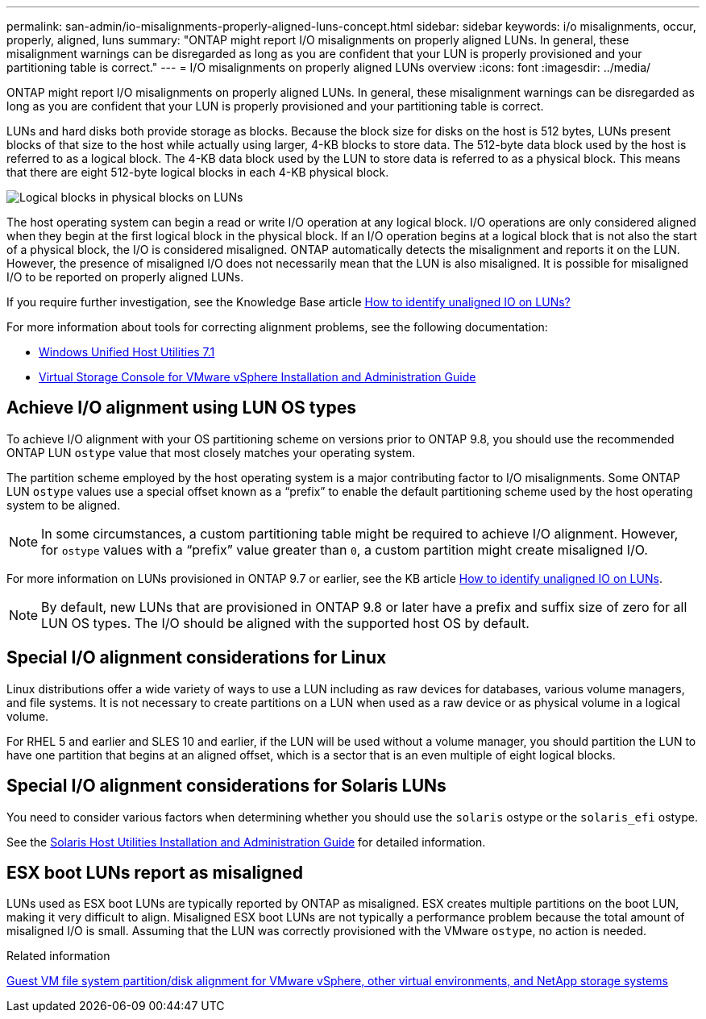---
permalink: san-admin/io-misalignments-properly-aligned-luns-concept.html
sidebar: sidebar
keywords: i/o misalignments, occur, properly, aligned, luns
summary: "ONTAP might report I/O misalignments on properly aligned LUNs. In general, these misalignment warnings can be disregarded as long as you are confident that your LUN is properly provisioned and your partitioning table is correct."
---
= I/O misalignments on properly aligned LUNs overview
:icons: font
:imagesdir: ../media/

[.lead]
ONTAP might report I/O misalignments on properly aligned LUNs. In general, these misalignment warnings can be disregarded as long as you are confident that your LUN is properly provisioned and your partitioning table is correct.

LUNs and hard disks both provide storage as blocks. Because the block size for disks on the host is 512 bytes, LUNs present blocks of that size to the host while actually using larger, 4-KB blocks to store data. The 512-byte data block used by the host is referred to as a logical block. The 4-KB data block used by the LUN to store data is referred to as a physical block. This means that there are eight 512-byte logical blocks in each 4-KB physical block.

image::../media/bsag-cmode-lbpb.gif[Logical blocks in physical blocks on LUNs]

The host operating system can begin a read or write I/O operation at any logical block. I/O operations are only considered aligned when they begin at the first logical block in the physical block. If an I/O operation begins at a logical block that is not also the start of a physical block, the I/O is considered misaligned. ONTAP automatically detects the misalignment and reports it on the LUN. However, the presence of misaligned I/O does not necessarily mean that the LUN is also misaligned. It is possible for misaligned I/O to be reported on properly aligned LUNs.

If you require further investigation, see the Knowledge Base article link:https://kb.netapp.com/Advice_and_Troubleshooting/Data_Storage_Software/ONTAP_OS/How_to_identify_unaligned_IO_on_LUNs[How to identify unaligned IO on LUNs?^]

For more information about tools for correcting alignment problems, see the following documentation: +

* https://docs.netapp.com/us-en/ontap-sanhost/hu_wuhu_71.html[Windows Unified Host Utilities 7.1]

* https://docs.netapp.com/ontap-9/topic/com.netapp.doc.exp-iscsi-esx-cpg/GUID-7428BD24-A5B4-458D-BD93-2F3ACD72CBBB.html[Virtual Storage Console for VMware vSphere Installation and Administration Guide^]
//links need to change, ESPECIALLY second one which is to old doc center

== Achieve I/O alignment using LUN OS types

To achieve I/O alignment with your OS partitioning scheme on versions prior to ONTAP 9.8, you should use the recommended ONTAP LUN `ostype` value that most closely matches your operating system.

The partition scheme employed by the host operating system is a major contributing factor to I/O misalignments. Some ONTAP LUN `ostype` values use a special offset known as a "`prefix`" to enable the default partitioning scheme used by the host operating system to be aligned.

NOTE: In some circumstances, a custom partitioning table might be required to achieve I/O alignment. However, for `ostype` values with a "`prefix`" value greater than `0`, a custom partition might create misaligned I/O.

For more information on LUNs provisioned in ONTAP 9.7 or earlier, see the KB article link:https://kb.netapp.com/onprem/ontap/da/SAN/How_to_identify_unaligned_IO_on_LUNs[How to identify unaligned IO on LUNs^].

NOTE: By default, new LUNs that are provisioned in ONTAP 9.8 or later have a prefix and suffix size of zero for all LUN OS types. The I/O should be aligned with the supported host OS by default.

== Special I/O alignment considerations for Linux

Linux distributions offer a wide variety of ways to use a LUN including as raw devices for databases, various volume managers, and file systems. It is not necessary to create partitions on a LUN when used as a raw device or as physical volume in a logical volume.

For RHEL 5 and earlier and SLES 10 and earlier, if the LUN will be used without a volume manager, you should partition the LUN to have one partition that begins at an aligned offset, which is a sector that is an even multiple of eight logical blocks.

== Special I/O alignment considerations for Solaris LUNs

You need to consider various factors when determining whether you should use the `solaris` ostype or the `solaris_efi` ostype.

See the http://mysupport.netapp.com/documentation/productlibrary/index.html?productID=61343[Solaris Host Utilities Installation and Administration Guide^] for detailed information.

== ESX boot LUNs report as misaligned

LUNs used as ESX boot LUNs are typically reported by ONTAP as misaligned. ESX creates multiple partitions on the boot LUN, making it very difficult to align. Misaligned ESX boot LUNs are not typically a performance problem because the total amount of misaligned I/O is small. Assuming that the LUN was correctly provisioned with the VMware `ostype`, no action is needed.

.Related information

https://kb.netapp.com/Advice_and_Troubleshooting/Data_Storage_Software/Virtual_Storage_Console_for_VMware_vSphere/Guest_VM_file_system_partition%2F%2Fdisk_alignment_for_VMware_vSphere[Guest VM file system partition/disk alignment for VMware vSphere, other virtual environments, and NetApp storage systems^]

// 2023-07-06, burt 1438221
// 2023, Nov 09, Jira 1466
// 14 june 2022, jira-KDA-1542